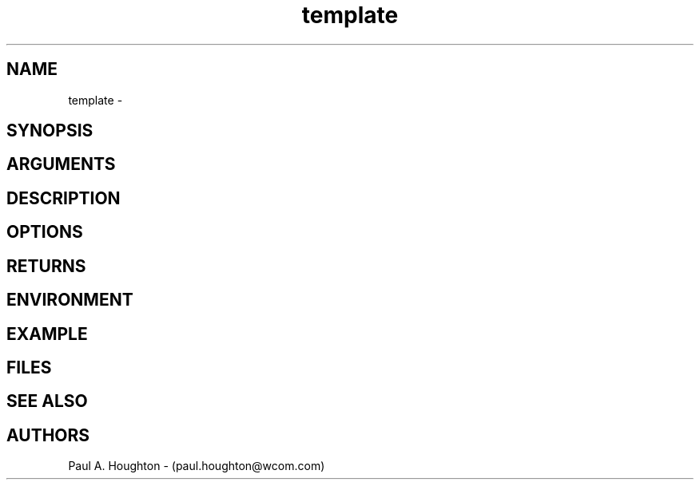 .\"
.\" File:      template.3
.\" Project:   Common
.\" Desc:        
.\"
.\"     Man page for template
.\"
.\" Author:      Paul A. Houghton - (paul.houghton@wcom.com)
.\" Created:     05/07/97 06:21
.\"
.\" Revision History: (See end of file for Revision Log)
.\"
.\"  Last Mod By:    $Author$
.\"  Last Mod:       $Date$
.\"  Version:        $Revision$
.\"
.\" $Id$
.\"
.TH template 3  "05/07/97 06:21 (Common)"
.SH NAME
template \- 
.SH SYNOPSIS

.SH ARGUMENTS

.SH DESCRIPTION

.SH OPTIONS

.SH RETURNS

.SH ENVIRONMENT

.SH EXAMPLE

.SH FILES
.PD 0
.PD
.SH "SEE ALSO"

.SH AUTHORS
Paul A. Houghton - (paul.houghton@wcom.com)

.\"
.\" Revision Log:
.\"
.\" $Log$
.\"

